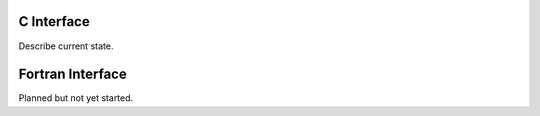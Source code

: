 ===========
C Interface
===========
Describe current state.

=================
Fortran Interface
=================
Planned but not yet started.
